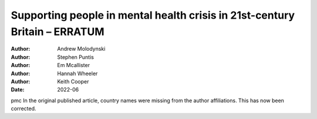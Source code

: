 ===========================================================================
Supporting people in mental health crisis in 21st-century Britain – ERRATUM
===========================================================================

:Author: Andrew Molodynski
:Author: Stephen Puntis
:Author: Em Mcallister
:Author: Hannah Wheeler
:Author: Keith Cooper
:Date: 2022-06

pmc
In the original published article, country names were missing from the
author affiliations. This has now been corrected.
